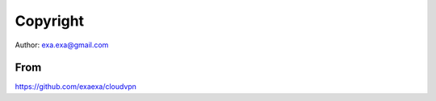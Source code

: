 
Copyright
=========

Author: exa.exa@gmail.com

From
----

https://github.com/exaexa/cloudvpn
